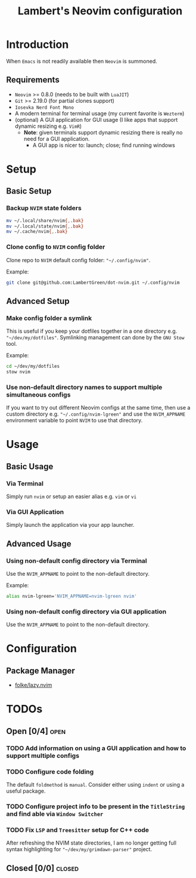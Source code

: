 #+title: Lambert's Neovim configuration

* Introduction
When =Emacs= is not readily available then =Neovim= is summoned.

** Requirements
- =Neovim= >= 0.8.0 (needs to be built with =LuaJIT=)
- =Git= >= 2.19.0 (for partial clones support)
- =Iosevka Nerd Font Mono=
- A modern terminal for terminal usage (my current favorite is =Wezterm=)
- (optional) A GUI application for GUI usage (I like apps that support dynamic resizing e.g. =VimR=)
  - *Note*: given terminals support dynamic resizing there is really no need for a GUI application.
    - A GUI app is nicer to: launch; close; find running windows

* Setup
** Basic Setup
*** Backup =NVIM= state folders
#+begin_src sh
mv ~/.local/share/nvim{,.bak}
mv ~/.local/state/nvim{,.bak}
mv ~/.cache/nvim{,.bak}
#+end_src

*** Clone config to =NVIM= config folder
Clone repo to =NVIM= default config folder: ~"~/.config/nvim"~.

Example:
#+begin_src sh
git clone git@github.com:LambertGreen/dot-nvim.git ~/.config/nvim
#+end_src

** Advanced Setup
*** Make config folder a symlink
This is useful if you keep your dotfiles together in a one directory e.g. ~"~/dev/my/dotfiles"~. Symlinking management can done by the =GNU Stow= tool.

Example:
#+begin_src sh
cd ~/dev/my/dotfiles
stow nvim
#+end_src

*** Use non-default directory names to support multiple simultaneous configs
If you want to try out different Neovim configs at the same time, then use a custom directory e.g. ~"~/.config/nvim-lgreen"~ and use the ~NVIM_APPNAME~ environment variable to point =NVIM= to use that directory.

* Usage
** Basic Usage
*** Via Terminal
Simply run ~nvim~ or setup an easier alias e.g. ~vim~ or ~vi~

*** Via GUI Application
Simply launch the application via your app launcher.

** Advanced Usage
*** Using non-default config directory via Terminal
Use the ~NVIM_APPNAME~ to point to the non-default directory.

Example:
#+begin_src sh
alias nvim-lgreen='NVIM_APPNAME=nvim-lgreen nvim'
#+end_src

*** Using non-default config directory via GUI application
Use the ~NVIM_APPNAME~ to point to the non-default directory.
* Configuration
** Package Manager
+  [[https://github.com/folke/lazy.nvim][folke/lazy.nvim]]

* TODOs
** Open [0/4] :open:
*** TODO Add information on using a GUI application and how to support multiple configs
*** TODO Configure code folding
The default ~foldmethod~ is ~manual~.  Consider either using ~indent~ or using a useful package.
*** TODO Configure project info to be present in the ~TitleString~ and find able via =Window Switcher=
*** TODO Fix =LSP= and =Treesitter= setup for C++ code
After refreshing the NVIM state directories, I am no longer getting full syntax highlighting for ~"~/dev/my/grimdawn-parser"~ project.

** Closed [0/0] :closed:
